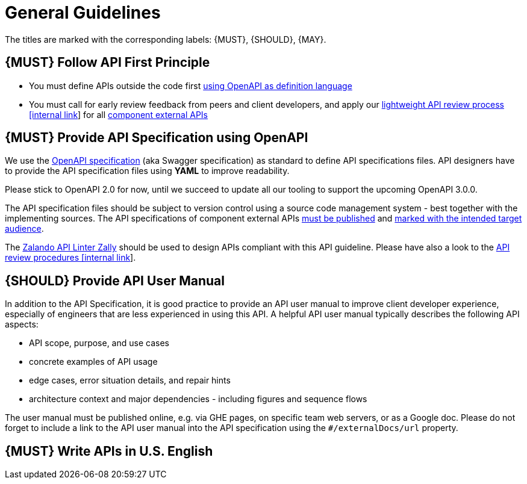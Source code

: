 [[general-guidelines]]
= General Guidelines

The titles are marked with the corresponding labels: {MUST},
{SHOULD}, {MAY}.

[#100]
== {MUST} Follow API First Principle

* You must define APIs outside the code first <<101, using OpenAPI as definition language>>
* You must call for early review feedback from peers and client developers, 
and apply our https://github.bus.zalan.do/ApiGuild/ApiReviewProcedure[lightweight API
review process [internal link]] for all <<192, component external APIs>> 


[#101]
== {MUST} Provide API Specification using OpenAPI

We use the http://swagger.io/specification/[OpenAPI specification] (aka
Swagger specification) as standard to define API specifications files.
API designers have to provide the API specification files using *YAML*
to improve readability.

Please stick to OpenAPI 2.0 for now, until we succeed to update all our
tooling to support the upcoming OpenAPI 3.0.0.

The API specification files should be subject to version control using
a source code management system - best together with the implementing
sources. The API specifications of component external APIs <<192, must
be published>> and <<219, marked with the intended target audience>>.

The https://github.com/zalando/zally[Zalando API Linter Zally]
should be used to design APIs compliant with this API guideline. Please
have also a look to the
https://pages.github.bus.zalan.do/ApiGuild/ApiReviewProcedure/[API review
procedures [internal link]].


[#102]
== {SHOULD} Provide API User Manual

In addition to the API Specification, it is good practice to provide an
API user manual to improve client developer experience, especially of
engineers that are less experienced in using this API. A helpful API user
manual typically describes the following API aspects:

* API scope, purpose, and use cases
* concrete examples of API usage
* edge cases, error situation details, and repair hints
* architecture context and major dependencies - including figures and
sequence flows

The user manual must be published online, e.g. via GHE pages, on specific
team web servers, or as a Google doc. Please do not forget to include a
link to the API user manual into the API specification using the
`#/externalDocs/url` property.

[#103]
== {MUST} Write APIs in U.S. English


